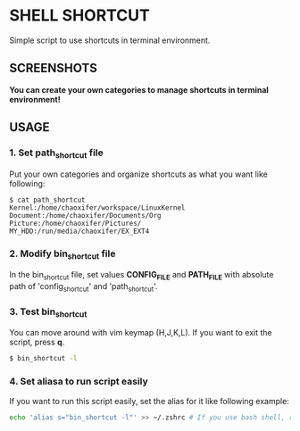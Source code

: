 * SHELL SHORTCUT
  Simple script to use shortcuts in terminal environment.

** SCREENSHOTS

*You can create your own categories to manage shortcuts in terminal environment!*

[[https://github.com/seokbeomKim/shell_shortcut/blob/screenshot/shell_shortcut.gif]]

** USAGE
*** 1. Set *path_shortcut* file
Put your own categories and organize shortcuts as what you want like following:

#+BEGIN_SRC
$ cat path_shortcut
Kernel:/home/chaoxifer/workspace/LinuxKernel
Document:/home/chaoxifer/Documents/Org
Picture:/home/chaoxifer/Pictures/
MY_HDD:/run/media/chaoxifer/EX_EXT4
#+END_SRC

*** 2. Modify *bin_shortcut* file
In the bin_shortcut file, set values *CONFIG_FILE* and *PATH_FILE* with absolute path of 'config_shortcut' and 'path_shortcut'. 
*** 3. Test *bin_shortcut* 
You can move around with vim keymap (H,J,K,L). If you want to exit the script, press *q*. 

#+BEGIN_SRC bash
$ bin_shortcut -l
#+END_SRC

*** 4. Set aliasa to run script easily
If you want to run this script easily, set the alias for it like following example:

#+BEGIN_SRC bash
echo 'alias s="bin_shortcut -l"' >> ~/.zshrc # If you use bash shell, replace .zshrc to .bashrc . Also, you should make sure that bin_script is placed in $PATH directory. 
#+END_SRC

